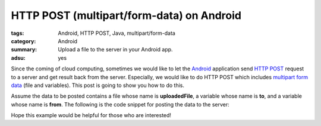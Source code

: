 HTTP POST (multipart/form-data) on Android
##########################################

:tags: Android, HTTP POST, Java, multipart/form-data
:category: Android
:summary: Upload a file to the server in your Android app.
:adsu: yes


Since the coming of cloud computing, sometimes we would like to let the `Android <http://en.wikipedia.org/wiki/POST_%28HTTP%29>`_ application send `HTTP POST <http://en.wikipedia.org/wiki/POST_%28HTTP%29>`_ request to a server and get result back from the server. Especially, we would like to do HTTP POST which includes `multipart form data <http://stackoverflow.com/questions/4526273/what-does-enctype-multipart-form-data-mean>`_ (file and variables). This post is going to show you how to do this.

Assume the data to be posted contains a file whose name is **uploadedFile**, a variable whose name is **to**, and a variable whose name is **from**. The following is the code snippet for posting the data to the server:

.. adsu:: 2
.. show_github_file:: siongui userpages content/articles/2012/05/24/http-post-multipart-form-data-on-android.java

Hope this example would be helpful for those who are interested!
